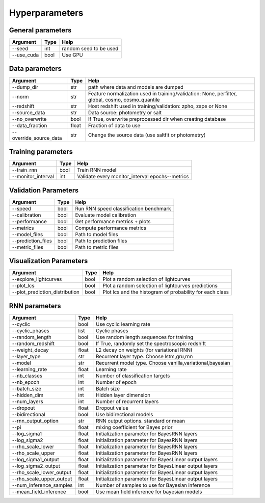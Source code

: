 Hyperparameters
=============================


General parameters
~~~~~~~~~~~~~~~~~~~~~~~~~~~~~~~

======================  ============  =========================================
Argument                  Type                Help
======================  ============  =========================================
--seed                    int          random seed to be used
--use_cuda                bool          Use GPU
======================  ============  =========================================

Data parameters
~~~~~~~~~~~~~~~~~~~~~~~~~~~~~~~

======================  ============  ==================================================================
Argument                  Type                Help
======================  ============  ==================================================================
--dump_dir                str         path where data and models are dumped
--norm                    str         Feature normalization used in training/validation: None, perfilter, global, cosmo, cosmo_quantile
--redshift                str         Host redshift used in training/validation: zpho, zspe or None
--source_data             str         Data source: photometry or salt
--no_overwrite            bool        If True, overwrite preprocessed dir when creating database
--data_fraction           float       Fraction of data to use
--override_source_data    str         Change the source data (use saltfit or photometry)
======================  ============  ==================================================================

Training parameters
~~~~~~~~~~~~~~~~~~~~~~~~~~~~~~~

======================  ============  ==================================================================
Argument                  Type                Help
======================  ============  ==================================================================
--train_rnn               bool         Train RNN model
--monitor_interval        int          Validate every monitor_interval epochs--metrics
======================  ============  ==================================================================


Validation Parameters
~~~~~~~~~~~~~~~~~~~~~~~~~~~~~~~

======================  ============  =====================================================
Argument                  Type                Help
======================  ============  =====================================================
--speed                   bool         Run RNN speed classification benchmark
--calibration             bool         Evaluate model calibration
--performance             bool         Get performance metrics + plots
--metrics                 bool         Compute performance metrics
--model_files             bool         Path to model files
--prediction_files        bool         Path to prediction files
--metric_files            bool         Path to metric files
======================  ============  =====================================================


Visualization Parameters
~~~~~~~~~~~~~~~~~~~~~~~~~~~~~~~

===============================  ============  ==========================================================
Argument                          Type                Help
===============================  ============  ==========================================================
--explore_lightcurves             bool         Plot a random selection of lightcurves
--plot_lcs                        bool         Plot a random selection of lightcurves  predictions 
--plot_prediction_distribution    bool         Plot lcs and the histogram of probability for each class
===============================  ============  ==========================================================



RNN parameters
~~~~~~~~~~~~~~~~~~~~~~~~~~~~~~~

========================  ============  ==================================================================
Argument                  Type                Help
========================  ============  ==================================================================
--cyclic                  bool          Use cyclic learning rate
--cyclic_phases           list          Cyclic phases
--random_length           bool          Use random length sequences for training
--random_redshift         bool          If True, randomly set the spectroscopic redshift
--weight_decay            float         L2 decay on weights (for variational RNN)
--layer_type              str           Recurrent layer type. Choose lstm,gru,rnn
--model                   str           Recurrent model type. Choose vanilla,variational,bayesian
--learning_rate           float         Learning rate
--nb_classes              int           Number of classification targets
--nb_epoch                int           Number of epoch
--batch_size              int           Batch size
--hidden_dim              int           Hidden layer dimension
--num_layers              int           Number of recurrent layers
--dropout                 float         Dropout value
--bidirectional           bool          Use bidirectional models
--rnn_output_option       str           RNN output options. standard or mean
--pi                      float         mixing coefficient for Bayes prior
--log_sigma1              float         Initialization parameter for BayesRNN layers
--log_sigma2              float         Initialization parameter for BayesRNN layers
--rho_scale_lower         float         Initialization parameter for BayesRNN layers
--rho_scale_upper         float         Initialization parameter for BayesRNN layers
--log_sigma1_output       float         Initialization parameter for BayesLinear output layers
--log_sigma2_output       float         Initialization parameter for BayesLinear output layers
--rho_scale_lower_output  float         Initialization parameter for BayesLinear output layers
--rho_scale_upper_output  float         Initialization parameter for BayesLinear output layers
--num_inference_samples   int           Number of samples to use for Bayesian inference
--mean_field_inference    bool          Use mean field inference for bayesian models
========================  ============  ==================================================================
